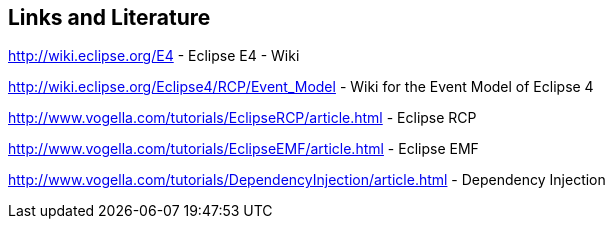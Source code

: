 == Links and Literature
	
	
http://wiki.eclipse.org/E4 - Eclipse E4 - Wiki
	
	
http://wiki.eclipse.org/Eclipse4/RCP/Event_Model - Wiki for the Event Model of Eclipse 4
	
	
http://www.vogella.com/tutorials/EclipseRCP/article.html - Eclipse RCP
	
	
http://www.vogella.com/tutorials/EclipseEMF/article.html - Eclipse EMF
	
http://www.vogella.com/tutorials/DependencyInjection/article.html - Dependency Injection
	
